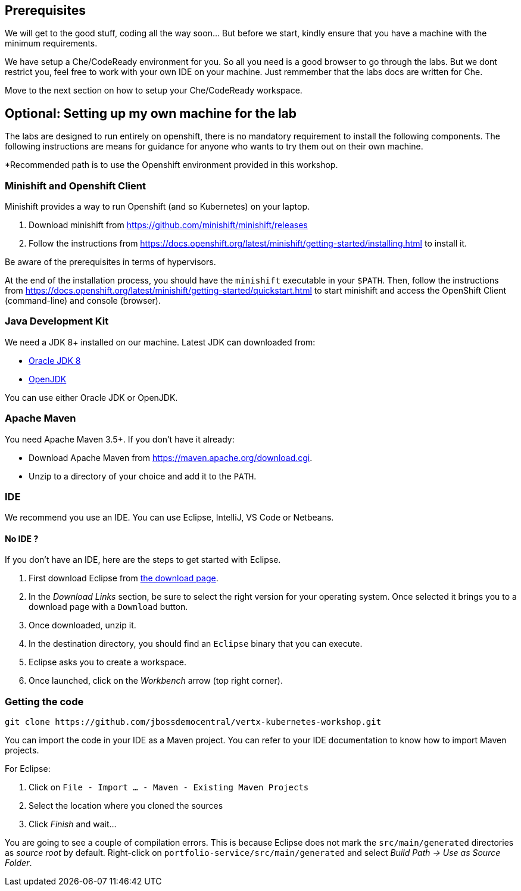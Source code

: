 == Prerequisites

We will get to the good stuff, coding all the way soon... But before we start, kindly ensure that you have a machine with the minimum requirements.

We have setup a Che/CodeReady environment for you. So all you need is a good browser to go through the labs.
But we dont restrict you, feel free to work with your own IDE on your machine. Just remmember that the labs docs are written for Che. 

Move to the next section on how to setup your Che/CodeReady workspace.

== Optional: Setting up my own machine for the lab
The labs are designed to run entirely on openshift, there is no mandatory requirement to install the following components. The following instructions are means for guidance for anyone who wants to try them out on their own machine. 

*Recommended path is to use the Openshift environment provided in this workshop.

=== Minishift and Openshift Client

Minishift provides a way to run Openshift (and so Kubernetes) on your laptop.

1. Download minishift from https://github.com/minishift/minishift/releases
2. Follow the instructions from https://docs.openshift.org/latest/minishift/getting-started/installing.html to install
 it.

Be aware of the prerequisites in terms of hypervisors.

At the end of the installation process, you should have the `minishift` executable in your `$PATH`. Then, follow the
instructions from https://docs.openshift.org/latest/minishift/getting-started/quickstart.html to start minishift and
access the OpenShift Client (command-line) and console (browser).


=== Java Development Kit

We need a JDK 8+ installed on our machine. Latest JDK can downloaded from:

* http://www.oracle.com/technetwork/java/javase/downloads/jdk8-downloads-2133151.html[Oracle JDK 8]
* http://openjdk.java.net/install/[OpenJDK]

You can use either Oracle JDK or OpenJDK.

=== Apache Maven

You need Apache Maven 3.5+. If you don't have it already:

* Download Apache Maven from https://maven.apache.org/download.cgi.
* Unzip to a directory of your choice and add it to the `PATH`.


=== IDE

We recommend you use an IDE. You can use Eclipse, IntelliJ, VS Code or Netbeans.

==== No IDE ?

If you don't have an IDE, here are the steps to get started with Eclipse.

1. First download Eclipse from http://www.eclipse.org/downloads/packages/eclipse-ide-java-developers/oxygen1[the download page].
2. In the _Download Links_ section, be sure to select the right version for your operating system. Once selected it brings you to a download page with a
`Download` button.
3. Once downloaded, unzip it.
4. In the destination directory, you should find an `Eclipse` binary that you can execute.
5. Eclipse asks you to create a workspace.
6. Once launched, click on the _Workbench_ arrow (top right corner).

=== Getting the code

[source]
----
git clone https://github.com/jbossdemocentral/vertx-kubernetes-workshop.git
----

You can import the code in your IDE as a Maven project. You can refer to your IDE documentation to know how to import Maven projects.

For Eclipse:

1. Click on `File - Import ... - Maven - Existing Maven Projects`
2. Select the location where you cloned the sources
3. Click _Finish_ and wait...

You are going to see a couple of compilation errors. This is because Eclipse does not mark the `src/main/generated`
directories as _source root_ by default. Right-click on `portfolio-service/src/main/generated` and select _Build Path
-> Use as Source Folder_.


